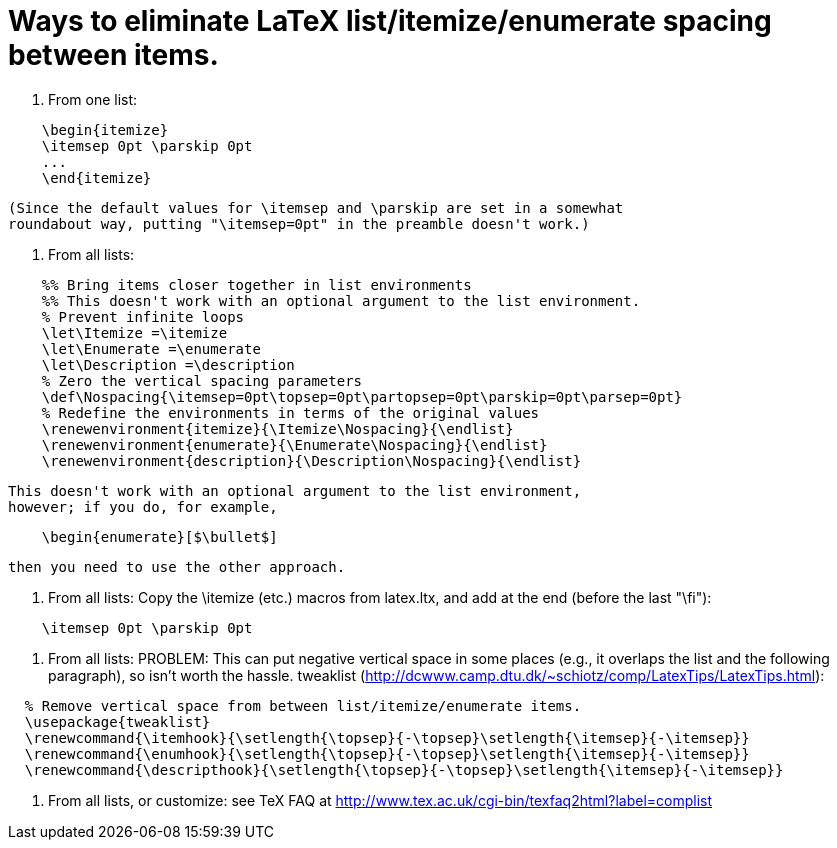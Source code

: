 = Ways to eliminate LaTeX list/itemize/enumerate spacing between items.


1. From one list:
```
    \begin{itemize}
    \itemsep 0pt \parskip 0pt
    ...
    \end{itemize}
```
  (Since the default values for \itemsep and \parskip are set in a somewhat
  roundabout way, putting "\itemsep=0pt" in the preamble doesn't work.)

2. From all lists:
```
    %% Bring items closer together in list environments
    %% This doesn't work with an optional argument to the list environment.
    % Prevent infinite loops
    \let\Itemize =\itemize    
    \let\Enumerate =\enumerate
    \let\Description =\description
    % Zero the vertical spacing parameters
    \def\Nospacing{\itemsep=0pt\topsep=0pt\partopsep=0pt\parskip=0pt\parsep=0pt}
    % Redefine the environments in terms of the original values
    \renewenvironment{itemize}{\Itemize\Nospacing}{\endlist}
    \renewenvironment{enumerate}{\Enumerate\Nospacing}{\endlist}
    \renewenvironment{description}{\Description\Nospacing}{\endlist}
```
   This doesn't work with an optional argument to the list environment,
   however; if you do, for example,
```
    \begin{enumerate}[$\bullet$]
```
   then you need to use the other approach.

3. From all lists:
   Copy the \itemize (etc.) macros from latex.ltx, and add at the end
   (before the last "\fi"):
```
    \itemsep 0pt \parskip 0pt
```

4. From all lists:
  PROBLEM:  This can put negative vertical space in some places (e.g., it
  overlaps the list and the following paragraph), so isn't worth the hassle.
  tweaklist (http://dcwww.camp.dtu.dk/~schiotz/comp/LatexTips/LatexTips.html):
```
  % Remove vertical space from between list/itemize/enumerate items.
  \usepackage{tweaklist}
  \renewcommand{\itemhook}{\setlength{\topsep}{-\topsep}\setlength{\itemsep}{-\itemsep}}
  \renewcommand{\enumhook}{\setlength{\topsep}{-\topsep}\setlength{\itemsep}{-\itemsep}}
  \renewcommand{\descripthook}{\setlength{\topsep}{-\topsep}\setlength{\itemsep}{-\itemsep}}
```

5. From all lists, or customize:  see TeX FAQ at
  http://www.tex.ac.uk/cgi-bin/texfaq2html?label=complist

